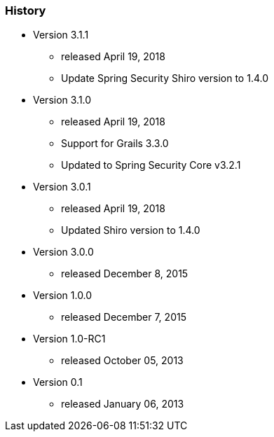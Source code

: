 === History

* Version 3.1.1
** released April 19, 2018
** Update Spring Security Shiro version to 1.4.0

* Version 3.1.0
** released April 19, 2018
** Support for Grails 3.3.0
** Updated to Spring Security Core v3.2.1

* Version 3.0.1
** released April 19, 2018
** Updated Shiro version to 1.4.0

* Version 3.0.0
** released December 8, 2015

* Version 1.0.0
** released December 7, 2015

* Version 1.0-RC1
** released October 05, 2013

* Version 0.1
** released January 06, 2013
